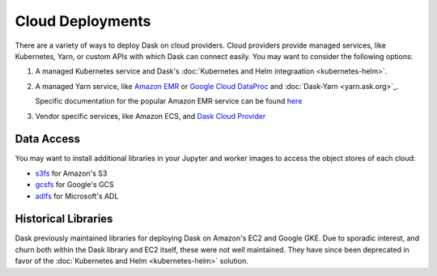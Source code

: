 Cloud Deployments
=================

There are a variety of ways to deploy Dask on cloud providers.
Cloud providers provide managed services,
like Kubernetes, Yarn, or custom APIs with which Dask can connect easily.
You may want to consider the following options:

1.  A managed Kubernetes service and Dask's
    :doc:`Kubernetes and Helm integraation <kubernetes-helm>`.
2.  A managed Yarn service,
    like `Amazon EMR <https://aws.amazon.com/emr/>`_
    or `Google Cloud DataProc <https://cloud.google.com/dataproc/>`_
    and :doc:`Dask-Yarn <yarn.ask.org>`_.

    Specific documentation for the popular Amazon EMR service can be found
    `here <https://yarn.dask.org/en/latest/aws-emr.html>`_
3.  Vendor specific services, like Amazon ECS, and
    `Dask Cloud Provider <https://cloudprovider.dask.org/en/latest/>`_

Data Access
-----------

You may want to install additional libraries in your Jupyter and worker images
to access the object stores of each cloud:

-  `s3fs <https://s3fs.readthedocs.io/>`_ for Amazon's S3
-  `gcsfs <https://gcsfs.readthedocs.io/>`_ for Google's GCS
-  `adlfs <https://azure-datalake-store.readthedocs.io/>`_ for Microsoft's ADL

Historical Libraries
--------------------

Dask previously maintained libraries for deploying Dask on
Amazon's EC2 and Google GKE.
Due to sporadic interest,
and churn both within the Dask library and EC2 itself,
these were not well maintained.
They have since been deprecated in favor of the
:doc:`Kubernetes and Helm <kubernetes-helm>` solution.
